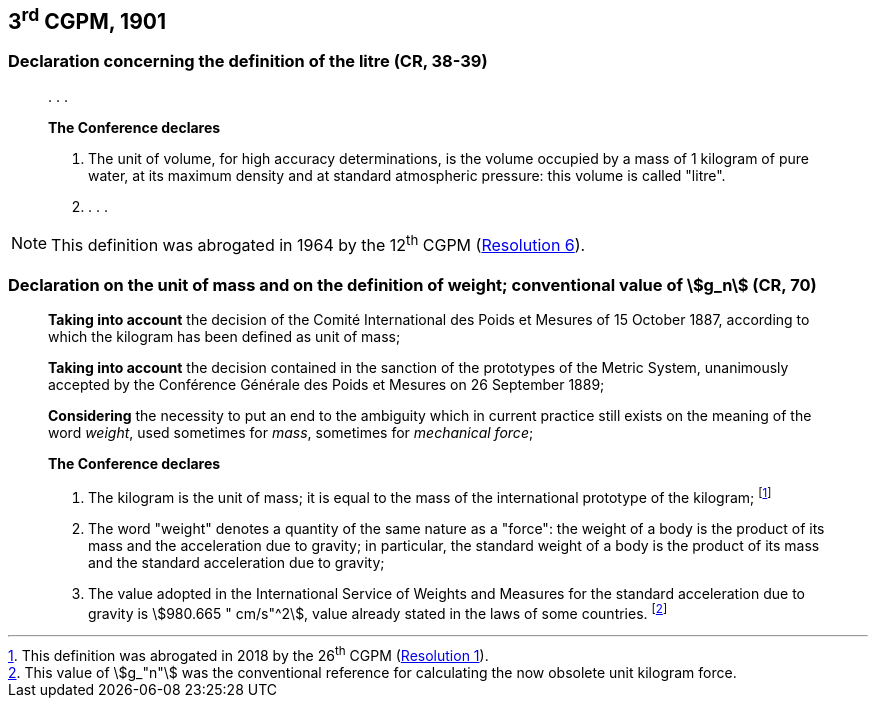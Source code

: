 [[cgpm3rd1901]]
== 3^rd^ CGPM, 1901

[[cgpm3rd1901litre]]
=== Declaration concerning the definition of the litre (CR, 38-39)

____
&#x200c;. . .

*The Conference declares*

. The unit of volume, for high accuracy determinations, is the volume occupied by a mass of 1 kilogram of pure water, at its maximum density and at standard atmospheric pressure: this volume is called "litre".

. . . .
____

NOTE: This definition was abrogated in 1964 by the 12^th^ CGPM (<<cgpm12th1964r6,Resolution 6>>).

[[cgpm3rd1901mass]]
=== Declaration on the unit of mass and on the definition of weight; conventional value of stem:[g_n] (CR, 70)

____
*Taking into account* the decision of the Comité International des Poids et Mesures of 15 October 1887, according to which the kilogram has been defined as unit of mass;

*Taking into account* the decision contained in the sanction of the prototypes of the Metric System, unanimously accepted by the Conférence Générale des Poids et Mesures on 26 September 1889;

*Considering* the necessity to put an end to the ambiguity which in current practice still exists on the meaning of the word _weight_, used sometimes for _mass_, sometimes for _mechanical force_;

*The Conference declares*

[align=left]
. The kilogram is the unit of mass; it is equal to the mass of the international prototype of the kilogram; footnote:[This definition was abrogated in 2018 by the 26^th^ CGPM (<<cgpm26th2018r1,Resolution 1>>).]
. The word "weight" denotes a quantity of the same nature as a "force": the weight of a body is the product of its mass and the acceleration due to gravity; in particular, the standard weight of a body is the product of its mass and the standard acceleration due to gravity;
. The value adopted in the International Service of Weights and Measures for the standard acceleration due to gravity is stem:[980.665 " cm/s"^2], value already stated in the laws of some countries. footnote:[This value of stem:[g_"n"] was the conventional reference for calculating the now obsolete unit kilogram force.]
____